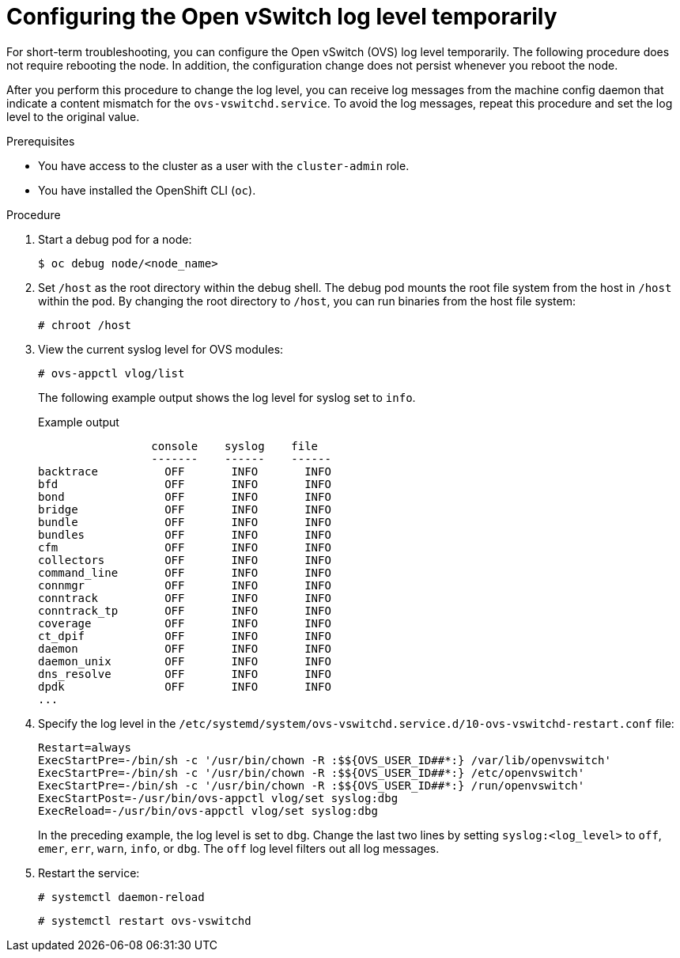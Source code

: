 :_mod-docs-content-type: PROCEDURE
[id="configuring-ovs-log-level-temp_{context}"]
= Configuring the Open vSwitch log level temporarily

For short-term troubleshooting, you can configure the Open vSwitch (OVS) log level temporarily.
The following procedure does not require rebooting the node.
In addition, the configuration change does not persist whenever you reboot the node.

After you perform this procedure to change the log level, you can receive log messages from the machine config daemon that indicate a content mismatch for the `ovs-vswitchd.service`.
To avoid the log messages, repeat this procedure and set the log level to the original value.

.Prerequisites

* You have access to the cluster as a user with the `cluster-admin` role.

* You have installed the OpenShift CLI (`oc`).

.Procedure

. Start a debug pod for a node:
+
[source,terminal]
----
$ oc debug node/<node_name>
----

. Set `/host` as the root directory within the debug shell. The debug pod mounts the root file system from the host in `/host` within the pod. By changing the root directory to `/host`, you can run binaries from the host file system:
+
[source,terminal]
----
# chroot /host
----

. View the current syslog level for OVS modules:
+
[source,terminal]
----
# ovs-appctl vlog/list
----
+
The following example output shows the log level for syslog set to `info`.
+
.Example output
[source,terminal]
----
                 console    syslog    file
                 -------    ------    ------
backtrace          OFF       INFO       INFO
bfd                OFF       INFO       INFO
bond               OFF       INFO       INFO
bridge             OFF       INFO       INFO
bundle             OFF       INFO       INFO
bundles            OFF       INFO       INFO
cfm                OFF       INFO       INFO
collectors         OFF       INFO       INFO
command_line       OFF       INFO       INFO
connmgr            OFF       INFO       INFO
conntrack          OFF       INFO       INFO
conntrack_tp       OFF       INFO       INFO
coverage           OFF       INFO       INFO
ct_dpif            OFF       INFO       INFO
daemon             OFF       INFO       INFO
daemon_unix        OFF       INFO       INFO
dns_resolve        OFF       INFO       INFO
dpdk               OFF       INFO       INFO
...
----

. Specify the log level in the `/etc/systemd/system/ovs-vswitchd.service.d/10-ovs-vswitchd-restart.conf` file:
+
[source,text]
----
Restart=always
ExecStartPre=-/bin/sh -c '/usr/bin/chown -R :$${OVS_USER_ID##*:} /var/lib/openvswitch'
ExecStartPre=-/bin/sh -c '/usr/bin/chown -R :$${OVS_USER_ID##*:} /etc/openvswitch'
ExecStartPre=-/bin/sh -c '/usr/bin/chown -R :$${OVS_USER_ID##*:} /run/openvswitch'
ExecStartPost=-/usr/bin/ovs-appctl vlog/set syslog:dbg
ExecReload=-/usr/bin/ovs-appctl vlog/set syslog:dbg
----
+
In the preceding example, the log level is set to `dbg`.
Change the last two lines by setting `syslog:<log_level>` to `off`, `emer`, `err`, `warn`, `info`, or `dbg`. The `off` log level filters out all log messages.

. Restart the service:
+
[source,terminal]
----
# systemctl daemon-reload
----
+
[source,terminal]
----
# systemctl restart ovs-vswitchd
----
